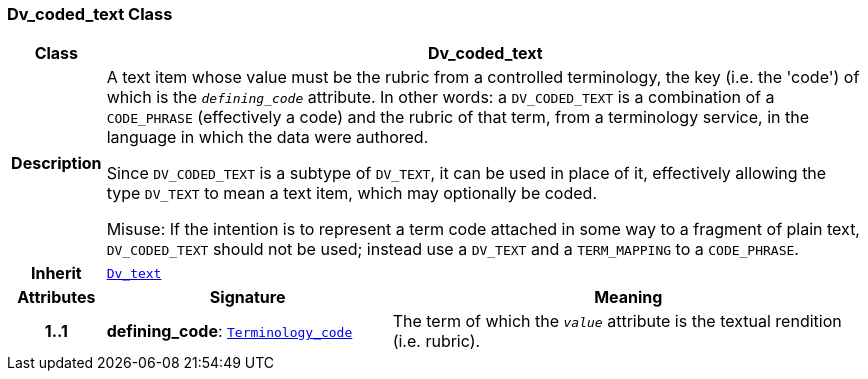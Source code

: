 === Dv_coded_text Class

[cols="^1,3,5"]
|===
h|*Class*
2+^h|*Dv_coded_text*

h|*Description*
2+a|A text item whose value must be the rubric from a controlled terminology, the key (i.e. the 'code') of which is the `_defining_code_` attribute. In other words: a `DV_CODED_TEXT` is a combination of a `CODE_PHRASE` (effectively a code) and the rubric of that term, from a terminology service, in the language in which the data were authored.

Since `DV_CODED_TEXT` is a subtype of `DV_TEXT`, it can be used in place of it, effectively allowing the type `DV_TEXT` to mean  a text item, which may optionally be coded.

Misuse: If the intention is to represent a term code attached in some way to a fragment of plain text, `DV_CODED_TEXT` should not be used; instead use a `DV_TEXT` and a `TERM_MAPPING` to a `CODE_PHRASE`.

h|*Inherit*
2+|`<<_dv_text_class,Dv_text>>`

h|*Attributes*
^h|*Signature*
^h|*Meaning*

h|*1..1*
|*defining_code*: `link:/releases/BASE/{base_release}/foundation_types.html#_terminology_code_class[Terminology_code^]`
a|The term of which the  `_value_` attribute is the textual rendition (i.e. rubric).
|===

